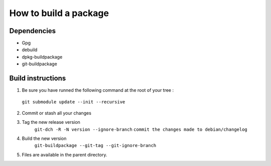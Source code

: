************************
How to build a package
************************

Dependencies
==============
* Gpg
* debuild
* dpkg-buildpackage
* git-buildpackage

Build instructions
====================

1. Be sure you have runned the following command at the root of your tree :
 ``git submodule update --init --recursive``

2. Commit or stash all your changes
3. Tag the new release version
    ``git-dch -R -N version --ignore-branch``
    ``commit the changes made to debian/changelog``
4. Build the new version
     ``git-buildpackage --git-tag --git-ignore-branch``

5. Files are available in the parent directory.



